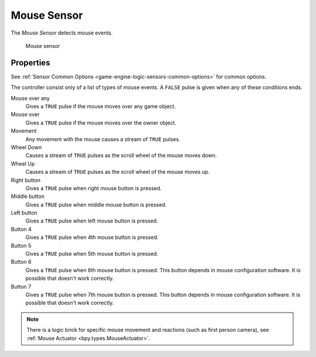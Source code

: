 .. _bpy.types.MouseSensor:

==============================
Mouse Sensor
==============================

.. seealso::
   See the Python reference of this logic brick in :class:`SCA_MouseSensor`.

The *Mouse Sensor* detects mouse events.

.. figure:: /images/logic_bricks/sensors/logic-sensors-types-mouse-mouse.png

   Mouse sensor

Properties
++++++++++++++++++++++++++++++

See :ref:`Sensor Common Options <game-engine-logic-sensors-common-options>` for common options.

The controller consist only of a list of types of mouse events. A ``FALSE`` pulse is given when any of these conditions ends.

Mouse over any
   Gives a ``TRUE`` pulse if the mouse moves over any game object.

Mouse over
   Gives a ``TRUE`` pulse if the mouse moves over the owner object.

Movement
   Any movement with the mouse causes a stream of ``TRUE`` pulses.

Wheel Down
   Causes a stream of ``TRUE`` pulses as the scroll wheel of the mouse moves down.

Wheel Up
   Causes a stream of ``TRUE`` pulses as the scroll wheel of the mouse moves up.

Right button
   Gives a ``TRUE`` pulse when right mouse button is pressed.

Middle button
   Gives a ``TRUE`` pulse when middle mouse button is pressed.

Left button
   Gives a ``TRUE`` pulse when left mouse button is pressed.

Button 4 
   Gives a ``TRUE`` pulse when 4th mouse button is pressed.

Button 5
   Gives a ``TRUE`` pulse when 5th mouse button is pressed.

Button 6
   Gives a ``TRUE`` pulse when 6th mouse button is pressed. This button depends in mouse configuration software. It is possible that doesn't work correctly.

Button 7
   Gives a ``TRUE`` pulse when 7th mouse button is pressed. This button depends in mouse configuration software. It is possible that doesn't work correctly.

.. note::
   There is a logic brick for specific mouse movement and reactions (such as first person camera), see :ref:`Mouse Actuator <bpy.types.MouseActuator>`.
